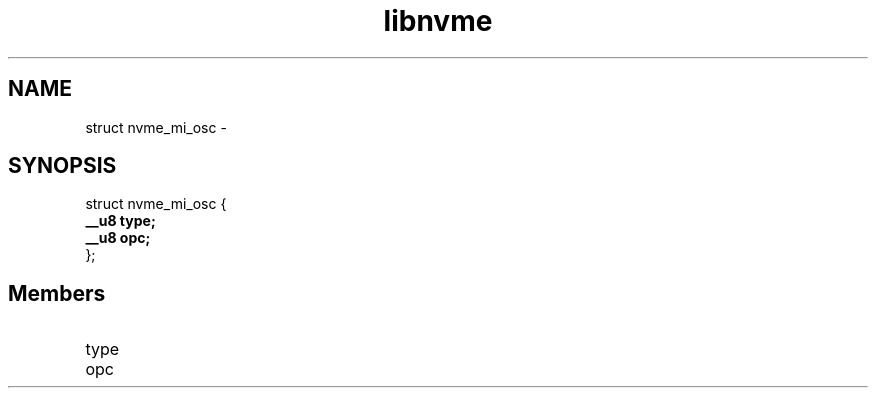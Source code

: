 .TH "libnvme" 9 "struct nvme_mi_osc" "February 2022" "API Manual" LINUX
.SH NAME
struct nvme_mi_osc \- 
.SH SYNOPSIS
struct nvme_mi_osc {
.br
.BI "    __u8 type;"
.br
.BI "    __u8 opc;"
.br
.BI "
};
.br

.SH Members
.IP "type" 12
.IP "opc" 12
